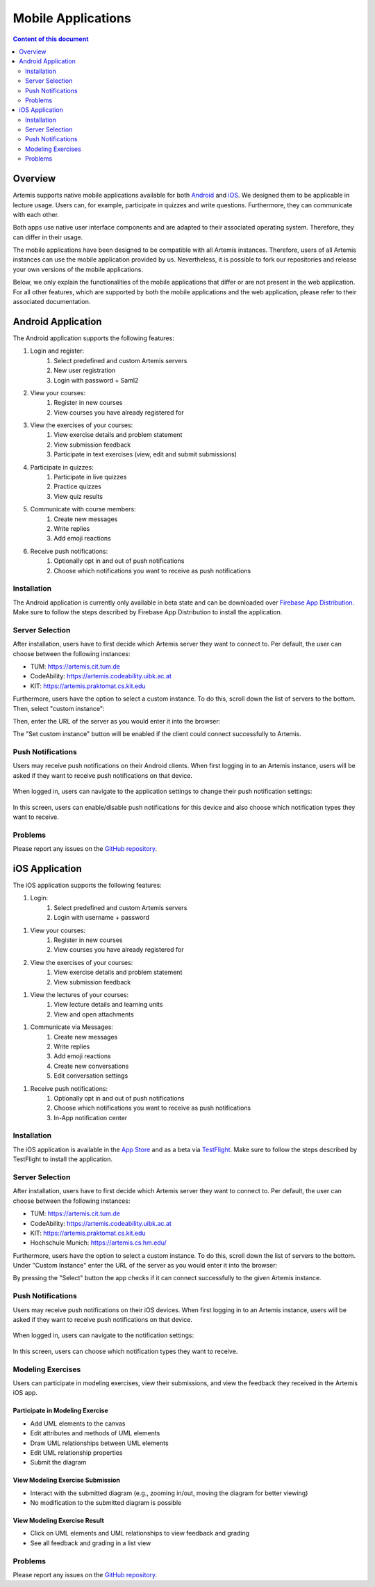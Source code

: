 .. _native_applications:

Mobile Applications
===================

.. contents:: Content of this document
    :local:
    :depth: 2

Overview
--------

Artemis supports native mobile applications available for both `Android <https://github.com/ls1intum/artemis-android>`_ and `iOS <https://github.com/ls1intum/artemis-ios>`_. We designed them to be applicable in lecture usage. Users can, for example, participate in quizzes and write questions. Furthermore, they can communicate with each other.

Both apps use native user interface components and are adapted to their associated operating system. Therefore, they can differ in their usage.

The mobile applications have been designed to be compatible with all Artemis instances. Therefore, users of all Artemis instances can use the mobile application provided by us. Nevertheless, it is possible to fork our repositories and release your own versions of the mobile applications.

Below, we only explain the functionalities of the mobile applications that differ or are not present in the web application. For all other features, which are supported by both the mobile applications and the web application, please refer to their associated documentation.


Android Application
-------------------

The Android application supports the following features:

#. Login and register:
    #. Select predefined and custom Artemis servers
    #. New user registration
    #. Login with password + Saml2
#. View your courses:
    #. Register in new courses
    #. View courses you have already registered for
#. View the exercises of your courses:
    #. View exercise details and problem statement
    #. View submission feedback
    #. Participate in text exercises (view, edit and submit submissions)
#. Participate in quizzes:
    #. Participate in live quizzes
    #. Practice quizzes
    #. View quiz results
#. Communicate with course members:
    #. Create new messages
    #. Write replies
    #. Add emoji reactions
#. Receive push notifications:
    #. Optionally opt in and out of push notifications
    #. Choose which notifications you want to receive as push notifications

Installation
^^^^^^^^^^^^

The Android application is currently only available in beta state and can be downloaded over `Firebase App Distribution <https://appdistribution.firebase.dev/i/f5dedbb0fc6dc0da>`_. Make sure to follow the steps described by Firebase App Distribution to install the application.

Server Selection
^^^^^^^^^^^^^^^^

After installation, users have to first decide which Artemis server they want to connect to. Per default, the user can choose between the following instances:

* TUM: https://artemis.cit.tum.de
* CodeAbility: https://artemis.codeability.uibk.ac.at
* KIT: https://artemis.praktomat.cs.kit.edu

Furthermore, users have the option to select a custom instance. To do this, scroll down the list of servers to the bottom. Then, select "custom instance":

|server-selection-overview-android|

Then, enter the URL of the server as you would enter it into the browser:

|custom-server-entered-android|

The "Set custom instance" button will be enabled if the client could connect successfully to Artemis.

Push Notifications
^^^^^^^^^^^^^^^^^^
Users may receive push notifications on their Android clients. When first logging in to an Artemis instance, users will be asked if they want to receive push notifications on that device.

  .. image:: native-applications/android/initial_login_notification_configuration.png
            :width: 300

When logged in, users can navigate to the application settings to change their push notification settings:

  .. image:: native-applications/android/settings_push.png
            :width: 300

In this screen, users can enable/disable push notifications for this device and also choose which notification types they want to receive.

  .. image:: native-applications/android/settings_push_detail.png
            :width: 300

Problems
^^^^^^^^

Please report any issues on the `GitHub repository <https://github.com/ls1intum/artemis-android/issues>`__.

iOS Application
---------------

The iOS application supports the following features:

#. Login:
    #. Select predefined and custom Artemis servers
    #. Login with username + password

.. raw:: html

    <iframe src="https://live.rbg.tum.de/w/artemisintro/35200?video_only=1&t=0" allowfullscreen="1" frameborder="0" width="600" height="350">
        Video tutorial of the Login on TUM-Live.
    </iframe>

#. View your courses:
    #. Register in new courses
    #. View courses you have already registered for

#. View the exercises of your courses:
    #. View exercise details and problem statement
    #. View submission feedback

.. raw:: html

    <iframe src="https://live.rbg.tum.de/w/artemisintro/35217?video_only=1&t=0" allowfullscreen="1" frameborder="0" width="600" height="350">
        Video tutorial of the Exercise features on TUM-Live.
    </iframe>

#. View the lectures of your courses:
    #. View lecture details and learning units
    #. View and open attachments

.. raw:: html

    <iframe src="https://live.rbg.tum.de/w/artemisintro/35218?video_only=1&t=0" allowfullscreen="1" frameborder="0" width="600" height="350">
        Video tutorial of the Lecture features on TUM-Live.
    </iframe>

#. Communicate via Messages:
    #. Create new messages
    #. Write replies
    #. Add emoji reactions
    #. Create new conversations
    #. Edit conversation settings

.. raw:: html

    <iframe src="https://live.rbg.tum.de/w/artemisintro/35219?video_only=1&t=0" allowfullscreen="1" frameborder="0" width="600" height="350">
        Video tutorial of the Messaging features on TUM-Live.
    </iframe>

#. Receive push notifications:
    #. Optionally opt in and out of push notifications
    #. Choose which notifications you want to receive as push notifications
    #. In-App notification center

.. raw:: html

    <iframe src="https://live.rbg.tum.de/w/artemisintro/35216?video_only=1&t=0" allowfullscreen="1" frameborder="0" width="600" height="350">
        Video tutorial of the Push Notification features on TUM-Live.
    </iframe>

Installation
^^^^^^^^^^^^

The iOS application is available in the `App Store <https://apps.apple.com/de/app/artemis-learning/id6478965616>`_ and as a beta via `TestFlight <https://testflight.apple.com/join/WTwsKbjr>`_.
Make sure to follow the steps described by TestFlight to install the application.

Server Selection
^^^^^^^^^^^^^^^^

After installation, users have to first decide which Artemis server they want to connect to. Per default, the user can choose between the following instances:

* TUM: https://artemis.cit.tum.de
* CodeAbility: https://artemis.codeability.uibk.ac.at
* KIT: https://artemis.praktomat.cs.kit.edu
* Hochschule Munich: https://artemis.cs.hm.edu/

Furthermore, users have the option to select a custom instance. To do this, scroll down the list of servers to the bottom. Under "Custom Instance" enter the URL of the server as you would enter it into the browser:

|custom-server-entered-ios|

By pressing the "Select" button the app checks if it can connect successfully to the given Artemis instance.

Push Notifications
^^^^^^^^^^^^^^^^^^

Users may receive push notifications on their iOS devices. When first logging in to an Artemis instance, users will be asked if they want to receive push notifications on that device.

  .. image:: native-applications/iOS/initial_login_notification_configuration.png
            :width: 300

When logged in, users can navigate to the notification settings:

  .. image:: native-applications/iOS/settings_push.png
            :width: 300

In this screen, users can choose which notification types they want to receive.

  .. image:: native-applications/iOS/settings_push_detail.png
            :width: 300


Modeling Exercises
^^^^^^^^^^^^^^^^^^

Users can participate in modeling exercises, view their submissions, and view the feedback they received in the Artemis iOS app.

Participate in Modeling Exercise
""""""""""""""""""""""""""""""""

- Add UML elements to the canvas
- Edit attributes and methods of UML elements
- Draw UML relationships between UML elements
- Edit UML relationship properties
- Submit the diagram

.. raw:: html

    <iframe src="https://live.rbg.tum.de/w/artemisintro/43388?video_only=1&t=0" allowfullscreen="1" frameborder="0" width="600" height="350">
        Video tutorial for participating in a modeling exercise on TUM-Live.
    </iframe>

View Modeling Exercise Submission
"""""""""""""""""""""""""""""""""

- Interact with the submitted diagram (e.g., zooming in/out, moving the diagram for better viewing)
- No modification to the submitted diagram is possible

.. raw:: html

    <iframe src="https://live.rbg.tum.de/w/artemisintro/43389?video_only=1&t=0" allowfullscreen="1" frameborder="0" width="600" height="350">
        Video tutorial for viewing a modeling exercise submission on TUM-Live.
    </iframe>

View Modeling Exercise Result
"""""""""""""""""""""""""""""

- Click on UML elements and UML relationships to view feedback and grading
- See all feedback and grading in a list view

.. raw:: html

    <iframe src="https://live.rbg.tum.de/w/artemisintro/43390?video_only=1&t=0" allowfullscreen="1" frameborder="0" width="600" height="350">
        Video tutorial for viewing modeling exercise results on TUM-Live.
    </iframe>

Problems
^^^^^^^^

Please report any issues on the `GitHub repository <https://github.com/ls1intum/artemis-ios/issues>`__.

.. |server-selection-overview-android| image:: native-applications/android/server_selection_overview.png
    :width: 300

.. |custom-server-entered-android| image:: native-applications/android/custom_server_entered.png
    :width: 300

.. |custom-server-entered-ios| image:: native-applications/iOS/custom-server-entered-ios.PNG
    :width: 300


